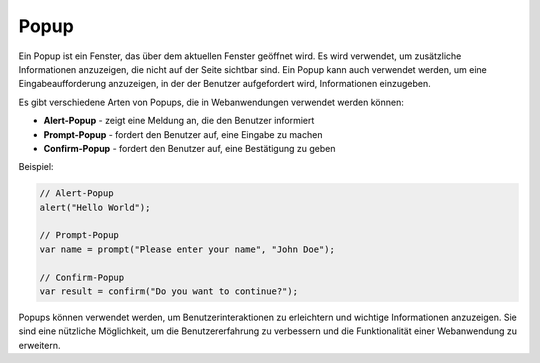 Popup
=========

Ein Popup ist ein Fenster, das über dem aktuellen Fenster geöffnet wird. Es wird verwendet, um zusätzliche Informationen anzuzeigen, die nicht auf der Seite sichtbar sind. Ein Popup kann auch verwendet werden, um eine Eingabeaufforderung anzuzeigen, in der der Benutzer aufgefordert wird, Informationen einzugeben.

Es gibt verschiedene Arten von Popups, die in Webanwendungen verwendet werden können:	

- **Alert-Popup** - zeigt eine Meldung an, die den Benutzer informiert
- **Prompt-Popup** - fordert den Benutzer auf, eine Eingabe zu machen
- **Confirm-Popup** - fordert den Benutzer auf, eine Bestätigung zu geben

Beispiel:

.. code-block:: javascript

    // Alert-Popup
    alert("Hello World");

    // Prompt-Popup
    var name = prompt("Please enter your name", "John Doe");

    // Confirm-Popup
    var result = confirm("Do you want to continue?");

Popups können verwendet werden, um Benutzerinteraktionen zu erleichtern und wichtige Informationen anzuzeigen. Sie sind eine nützliche Möglichkeit, um die Benutzererfahrung zu verbessern und die Funktionalität einer Webanwendung zu erweitern.

